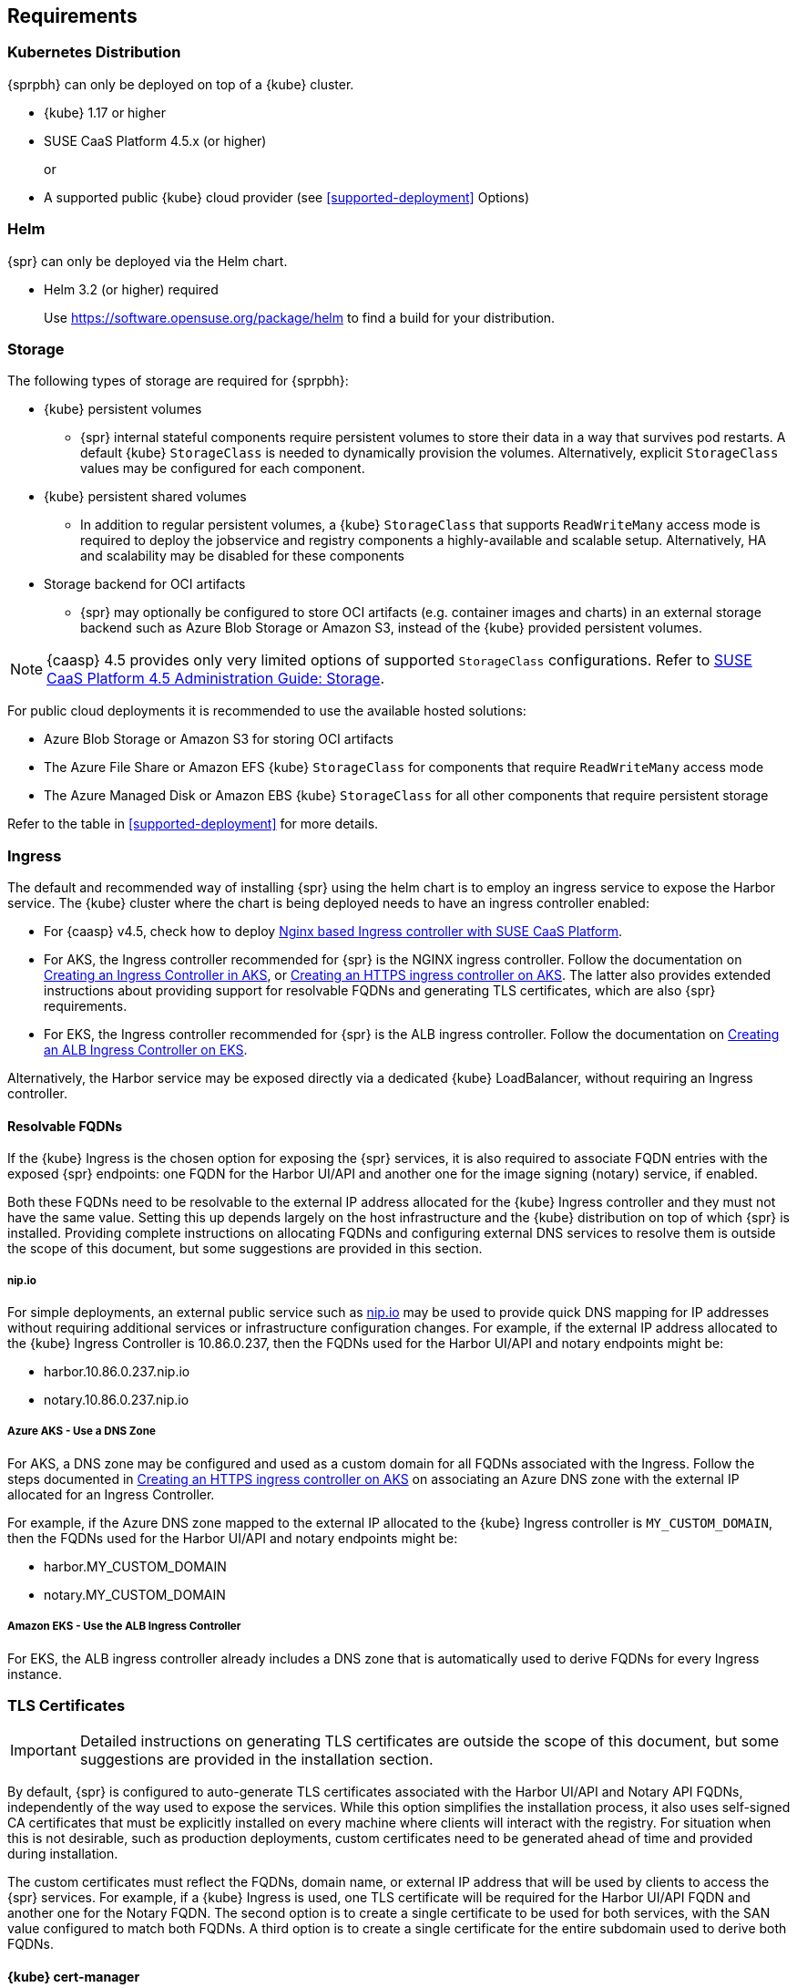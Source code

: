 [#requirements]
== Requirements

=== Kubernetes Distribution

{sprpbh} can only be deployed on top of a {kube} cluster.

*  {kube} 1.17 or higher
*  SUSE CaaS Platform 4.5.x (or higher)
+
or
*  A supported public {kube} cloud provider (see <<supported-deployment>> Options)

=== Helm

{spr} can only be deployed via the Helm chart.

* Helm 3.2 (or higher) required
+
Use https://software.opensuse.org/package/helm to find a build for your distribution.

=== Storage

The following types of storage are required for {sprpbh}:

* {kube} persistent volumes

** {spr} internal stateful components require persistent volumes to store their data in a way that survives pod restarts.
A default {kube} `StorageClass` is needed to dynamically provision the volumes. Alternatively, explicit `StorageClass` values may be configured for each component.
* {kube} persistent shared volumes
** In addition to regular persistent volumes, a {kube} `StorageClass` that supports `ReadWriteMany` access mode is required to deploy the jobservice and registry components a highly-available and scalable setup. Alternatively, HA and scalability may be disabled for these components
* Storage backend for OCI artifacts
** {spr} may optionally be configured to store OCI artifacts (e.g. container images and charts) in an external storage backend such as Azure Blob Storage or Amazon S3, instead of the {kube} provided persistent volumes.

[NOTE]
====
{caasp} 4.5 provides only very limited options of supported `StorageClass` configurations.
Refer to link:https://documentation.suse.com/suse-caasp/4.5/html/caasp-admin/_storage.html[SUSE CaaS Platform 4.5 Administration Guide: Storage].
====

For public cloud deployments it is recommended to use the available hosted solutions:

* Azure Blob Storage or Amazon S3 for storing OCI artifacts
* The Azure File Share or Amazon EFS {kube} `StorageClass` for components that require `ReadWriteMany` access mode
* The Azure Managed Disk or Amazon EBS {kube} `StorageClass` for all other components that require persistent storage

Refer to the table in <<supported-deployment>> for more details.

[#requirements-ingress]
=== Ingress

The default and recommended way of installing {spr} using the helm chart is to employ an ingress service to expose the Harbor service. The {kube} cluster where the chart is being deployed needs to have an ingress controller enabled:

* For {caasp} v4.5, check how to deploy link:https://documentation.suse.com/suse-caasp/4.5/single-html/caasp-admin/#nginx-ingress[Nginx based Ingress controller with SUSE CaaS Platform].
* For AKS, the Ingress controller recommended for {spr} is the NGINX ingress controller.
Follow the documentation on link:https://docs.microsoft.com/en-us/azure/aks/ingress-basic[Creating an Ingress Controller in AKS], or link:https://docs.microsoft.com/en-us/azure/aks/ingress-tls[Creating an HTTPS ingress controller on AKS].
The latter also provides extended instructions about providing support for resolvable FQDNs and generating TLS certificates, which are also {spr} requirements.
* For EKS, the Ingress controller recommended for {spr} is the ALB ingress controller. Follow the documentation on link:https://docs.aws.amazon.com/eks/latest/userguide/alb-ingress.html[Creating an ALB Ingress Controller on EKS].

Alternatively, the Harbor service may be exposed directly via a dedicated {kube} LoadBalancer, without requiring an Ingress controller.

==== Resolvable FQDNs

If the {kube} Ingress is the chosen option for exposing the {spr} services, it is also required to associate FQDN entries with the exposed {spr} endpoints: one FQDN for the Harbor UI/API and another one for the image signing (notary) service, if enabled.

Both these FQDNs need to be resolvable to the external IP address allocated for the {kube} Ingress controller and they must not have the same value. Setting this up depends largely on the host infrastructure and the {kube} distribution on top of which {spr} is installed. Providing complete instructions on allocating FQDNs and configuring external DNS services to resolve them is outside the scope of this document, but some suggestions are provided in this section.

===== nip.io

For simple deployments, an external public service such as link:https://nip.io[nip.io] may be used to provide quick DNS mapping for IP addresses without requiring additional services or infrastructure configuration changes. For example, if the external IP address allocated to the {kube} Ingress Controller is 10.86.0.237, then the FQDNs used for the Harbor UI/API and notary endpoints might be:

* harbor.10.86.0.237.nip.io
* notary.10.86.0.237.nip.io

===== Azure AKS - Use a DNS Zone

For AKS, a DNS zone may be configured and used as a custom domain for all FQDNs associated with the Ingress.
Follow the steps documented in link:https://docs.microsoft.com/en-us/azure/aks/ingress-tls[Creating an HTTPS ingress controller on AKS] on associating an Azure DNS zone with the external IP allocated for an Ingress Controller.

For example, if the Azure DNS zone mapped to the external IP allocated to the {kube} Ingress controller is `MY_CUSTOM_DOMAIN`, then the FQDNs used for the Harbor UI/API and notary endpoints might be:

* harbor.MY_CUSTOM_DOMAIN
* notary.MY_CUSTOM_DOMAIN

// TODO TBD (Dirk Mueller ): this section requires clarification
===== Amazon EKS - Use the ALB Ingress Controller

For EKS, the ALB ingress controller already includes a DNS zone that is automatically used to derive FQDNs for every Ingress instance.

[#requirements-tls]
=== TLS Certificates

[IMPORTANT]
====
Detailed instructions on generating TLS certificates are outside the scope of this document, but some suggestions are provided in the installation section.
====

By default, {spr} is configured to auto-generate TLS certificates associated with the Harbor UI/API and Notary API FQDNs, independently of the way used to expose the services. While this option simplifies the installation process, it also uses self-signed CA certificates that must be explicitly installed on every machine where clients will interact with the registry. For situation when this is not desirable, such as production deployments, custom certificates need to be generated ahead of time and provided during installation.

The custom certificates must reflect the FQDNs, domain name, or external IP address that will be used by clients to access the {spr} services. For example, if a {kube} Ingress is used, one TLS certificate will be required for the Harbor UI/API FQDN and another one for the Notary FQDN. The second option is to create a single certificate to be used for both services, with the SAN value configured to match both FQDNs. A third option is to create a single certificate for the entire subdomain used to derive both FQDNs.

==== {kube} cert-manager

The link:https://cert-manager.io/[cert-manager] open source solution could be leveraged to manage certificates.

==== NGINX Ingress Controller

This type of {kube} Ingress Controller supports configuring a default SSL certificate that may be used in common for all services that use it.
Detailed instructions on how to do that are available in link:https://kubernetes.github.io/ingress-nginx/user-guide/tls/[the official NGINX Ingress Controller documentation].

==== EKS - AWS Certificate Manager

AWS includes an link:https://docs.aws.amazon.com/acm/latest/userguide/acm-overview.html[AWS Certificate Manager] service that can be used to manage certificates.
The ALB Ingress Controller also supports configuring a default SSL certificate associated with the underlying Application Load Balancer.
Detailed instructions on how to do that are available in the link:https://docs.aws.amazon.com/elasticloadbalancing/latest/application/create-https-listener.html#https-listener-certificates[Creating an HTTPS Listener for an ALB] documentation.

[#requirements-external-postgres]
=== External PostgreSQL Database

An internal database is provided with the {spr} helm chart, but this builtin service is not highly available nor scalable.
For production deployments running in public cloud, it is recommended that a highly-available and scalable managed PostgreSQL database instance be created and configured as an external database for {spr}.
This section covers only high-level instructions on creating a managed PostgreSQL database instance for Azure and AWS.
For detailed instructions, please refer to the official documentation:

* Azure: link:https://docs.microsoft.com/en-us/azure/postgresql/[Azure Database for PostgreSQL]
* AWS: link:https://docs.aws.amazon.com/AmazonRDS/latest/UserGuide/CHAP_PostgreSQL.html[PostgreSQL on Amazon RDS]

==== Azure PostgreSQL

To deploy Azure PosgreSQL server, use `az` command line client like this:

[source,bash]
----
az postgres server create --location germanywestcentral --resource-group <azure-resource-group> --name <azure-postgres-server> --admin-user <admin-user> --admin-password <admin-password> --sku-name B_Gen5_2
----

Alternatively, the database server can be created from the Azure Portal page.

After the server creation, it is necessary to manually create the following empty databases: `registry`, `notary_server` and `notary_signer`.

This can be achieved using the `az` command line client like this:

[source,bash]
----
az postgres db create --resource-group <azure-resource-group> --server-name <azure-postgres-server> -name registry
az postgres db create --resource-group <azure-resource-group> --server-name <azure-postgres-server> -name notary_server
az postgres db create --resource-group <azure-resource-group> --server-name <azure-postgres-server> -name notary_signer
----

Do not forget to set up correct firewall rules so that other services are able to access the database.

For example, one can setup a rule to enable access from all other Azure services using the command line client:

[source,bash]
----
az postgres server firewall-rule create --resource-group <azure-resource-group> --server-name <azure-postgres-server> -n azure-services-rule --start-ip-address 0.0.0.0 --end-ip-address 0.0.0.0
----

When accessing the database from an on-premise {kube} cluster, set up the firewall rules accordingly.
You can adapt Firewall rules from Azure Portal as well.

Find out the URL of the database as well as the username and password that was used when creating the database server.

For Azure, the host name will likely look like `<postgres-server>.postgres.database.azure.com`.
These will be required during the {spr} installation. You can also find it in the Azure Portal in the `Connection Strings` section.


==== AWS RDS

{spr} is compatible with Amazon RDS using the Amazon Aurora-PostgreSQL or PostgreSQL service.

The RDS database can be created from the AWS RDS Management Console or by using the `aws` cli using
the following command:

[source,bash]
----
aws rds create-db-instance
    --engine postgres \
    --allocated-storage 25 \
    --db-instance-class db.t3.medium \
    --db-security-groups <mydbsecuritygroup> \
    --db-subnet-group <mydbsubnetgroup> \
    --master-username <masterawsuser> \
    --master-user-password <masteruserpassword> \
    --backup-retention-period 3
----

When accessing the database from an on-premise {kube} cluster, set up the firewall rules accordingly.
You can adapt Firewall rules from AWS Management Console as well.

Please record the URL of the database as well as the username and password that was used when creating the database server.

These will be required during the {spr} installation.

After the server creation, it is necessary to manually create the following empty databases: `registry`, `notary_server` and `notary_signer`.
Use your favorite database client tool (like `psql`) to connect to the database server and create these databases.

[#requirements-redis-external]
=== External Redis

[IMPORTANT]
====
Securing connections to the external Redis with TLS/SSL is currently not supported.
====

An internal Redis service is provided with the {spr} helm chart, but this builtin service is not highly available nor scalable.
For production deployments running in public cloud, it is recommended that a highly-available and scalable managed Redis instance be created and configured as an external Redis for {spr}.
This section covers only high-level instructions on creating a managed Redis instance for Azure and AWS.

For detailed instructions, please refer to the official documentation:

* Azure: link:https://docs.microsoft.com/en-us/azure/azure-cache-for-redis/[Azure Cache for Redis]
* AWS: link:https://docs.aws.amazon.com/AmazonElastiCache/latest/red-ug/WhatIs.html[Amazon ElastiCache for Redis].

As an alternative, the SUSE Redis operator may be used to deploy a {kube} managed Redis service and not rely on a public cloud managed Redis service.
This is covered in the {spr} installation instructions.

[#requirements-redis-azure]
==== Azure Cache for Redis

To deploy Redis Cache in Azure, you can use the command line client and run it like this:

[source,bash]
----
az redis create --location <azure-location> --name <azure-redis-cache> --resource-group <azure-resource-group> --sku Basic --vm-size c0 --enable-non-ssl-port
----

Use the right value with your resource group and location. The option for enabling non-ssl port is necessary, as Harbor does not support SSL connection to Redis.
Use the options for `sku` and `vm-size` options that fit your needs.
Using the name you will provide as `<azure-redis-chache>`, Azure will generate DNS name for your Redis Cache in the form of `<azure-redis-cache>.redis.cache.windows.net`.
Use this address for the `addr` key when adapting the `harbor-values.yaml` file later.
Refer to <<install-external-redis>> in the Deployment section.

Alternatively, the Redis Cache can be created from Azure Portal page.


==== Amazon ElastiCache for Redis

To deploy Redis Cache in AWS, you can use the aws command line client and run it like this:

[source,bash]
----
aws elasticache create-cache-cluster \
--cache-cluster-id my-cluster \
--cache-node-type cache.t3.small \
--engine redis \
--num-cache-nodes 1
----

For enabling High Availability, the Redis Cache needs to be added to a ElastiCache cluster. Please
read the link:https://docs.aws.amazon.com/AmazonElastiCache/latest/red-ug/Clusters.Create.CLI.html[AWS CLI documentation] for further details.

Refer to <<install-external-redis>> in the Deployment section.

Alternatively, the Redis Cache can be created from AWS Management Console.


[#high-availability]
== High Availability

To install {spr} with all high availability features fully enabled, or to be able to fully scale out an existing {spr} deployment, the number of replicas for every registry component needs to be configured to 2 or more.

* Use a ReplicaCount value of 2 or higher
+
The replica count can be configured in the Helm chart individually for every component.
* HA Ingress Controller
+
If a {kube} Ingress controller is used to expose the {spr} services, use a replica count value of 2 or higher for the ingress controller deployment.
* Use a `ReadWriteMany` access mode {kube} `StorageClass`
+
For some {spr} internal stateful components (registry, jobservice), increasing the number of replicas is only possible with persistent volumes that support the `ReadWriteMany` access mode. High availability may be explicitly disabled only for these components, if such a `StorageClass` cannot be provided.
* *The internal database and redis component do not support high availability.*
* Database can only be HA when {spr} is connected to an external HA database setup
+
For the database component, the only supported way to achieve High Availability is to connect {spr} to an external hosted database service, such as Amazon RDS/PostgreSQL or Azure Database for PostgreSQL, deployed in a highly available setup.
See <<install-external-database>> in the Deployment section.
* To enable high availability for the Redis component, use one of the following:
** Connect to an external HA redis service (Azure Cache / Amazon ElastiCache)
+
Connect {spr} to an external hosted redis service, such as Amazon ElastiCache for Redis or Azure Cache for Redis - deployed in a highly available setup. This is the equivalent to the database solution mentioned above.
+
*or*
** Install the SUSE Redis operator on the same cluster, as the de facto "external" redis service
+
Install a highly available Redis cluster via the SUSE Redis operator Helm chart into the same {kube} cluster where {spr} is running, then connect the {spr} to it as an external redis service.
Read more about installing Redis operator in the Deployment section.
